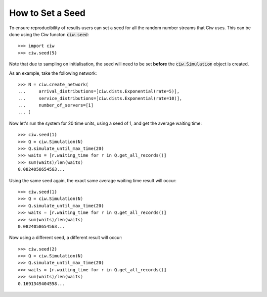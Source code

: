 .. _set-seed:

=================
How to Set a Seed
=================

To ensure reproducibility of results users can set a seed for all the random number streams that Ciw uses.
This can be done using the Ciw functon :code:`ciw.seed`::
    
    >>> import ciw
    >>> ciw.seed(5)

Note that due to sampling on initialisation, the seed will need to be set **before** the :code:`ciw.Simulation` object is created.

As an example, take the following network::

    >>> N = ciw.create_network(
    ...     arrival_distributions=[ciw.dists.Exponential(rate=5)],
    ...     service_distributions=[ciw.dists.Exponential(rate=10)],
    ...     number_of_servers=[1]
    ... )

Now let's run the system for 20 time units, using a seed of 1, and get the average waiting time::

    >>> ciw.seed(1)
    >>> Q = ciw.Simulation(N)
    >>> Q.simulate_until_max_time(20)
    >>> waits = [r.waiting_time for r in Q.get_all_records()]
    >>> sum(waits)/len(waits)
    0.0824058654563...

Using the same seed again, the exact same average waiting time result will occur::

    >>> ciw.seed(1)
    >>> Q = ciw.Simulation(N)
    >>> Q.simulate_until_max_time(20)
    >>> waits = [r.waiting_time for r in Q.get_all_records()]
    >>> sum(waits)/len(waits)
    0.0824058654563...

Now using a different seed, a different result will occur::

    >>> ciw.seed(2)
    >>> Q = ciw.Simulation(N)
    >>> Q.simulate_until_max_time(20)
    >>> waits = [r.waiting_time for r in Q.get_all_records()]
    >>> sum(waits)/len(waits)
    0.1691349404558...
